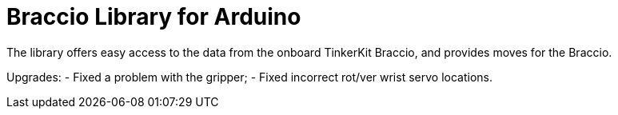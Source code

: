 = Braccio Library for Arduino =

The library offers easy access to the data from the onboard TinkerKit Braccio, and provides moves for the Braccio.

Upgrades:
- Fixed a problem with the gripper; 
- Fixed incorrect rot/ver wrist servo locations.

